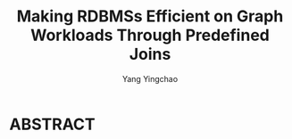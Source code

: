 :PROPERTIES:
:ID:       431d9c4b-e8eb-4d67-9ccf-26ad0ae3ecae
:NOTER_DOCUMENT: ../pdf/4/p1011-jin.pdf
:END:
#+TITLE: Making RDBMSs Efficient on Graph Workloads Through Predefined Joins
#+AUTHOR: Yang Yingchao
#+EMAIL:  yang.yingchao@qq.com
#+OPTIONS:  ^:nil _:nil H:7 num:t toc:2 \n:nil ::t |:t -:t f:t *:t tex:t d:(HIDE) tags:not-in-toc
#+STARTUP:  align nodlcheck oddeven lognotestate 
#+SEQ_TODO: TODO(t) INPROGRESS(i) WAITING(w@) | DONE(d) CANCELED(c@)
#+TAGS:     noexport(n)
#+LANGUAGE: en
#+EXCLUDE_TAGS: noexport
#+FILETAGS: :join:graph:


* ABSTRACT
:PROPERTIES:
:NOTER_DOCUMENT: ../pdf/4/p1011-jin.pdf
:NOTER_PAGE: 1
:CUSTOM_ID: h:9e32e840-e079-4e4f-b2dc-96119d5f58da
:END:
